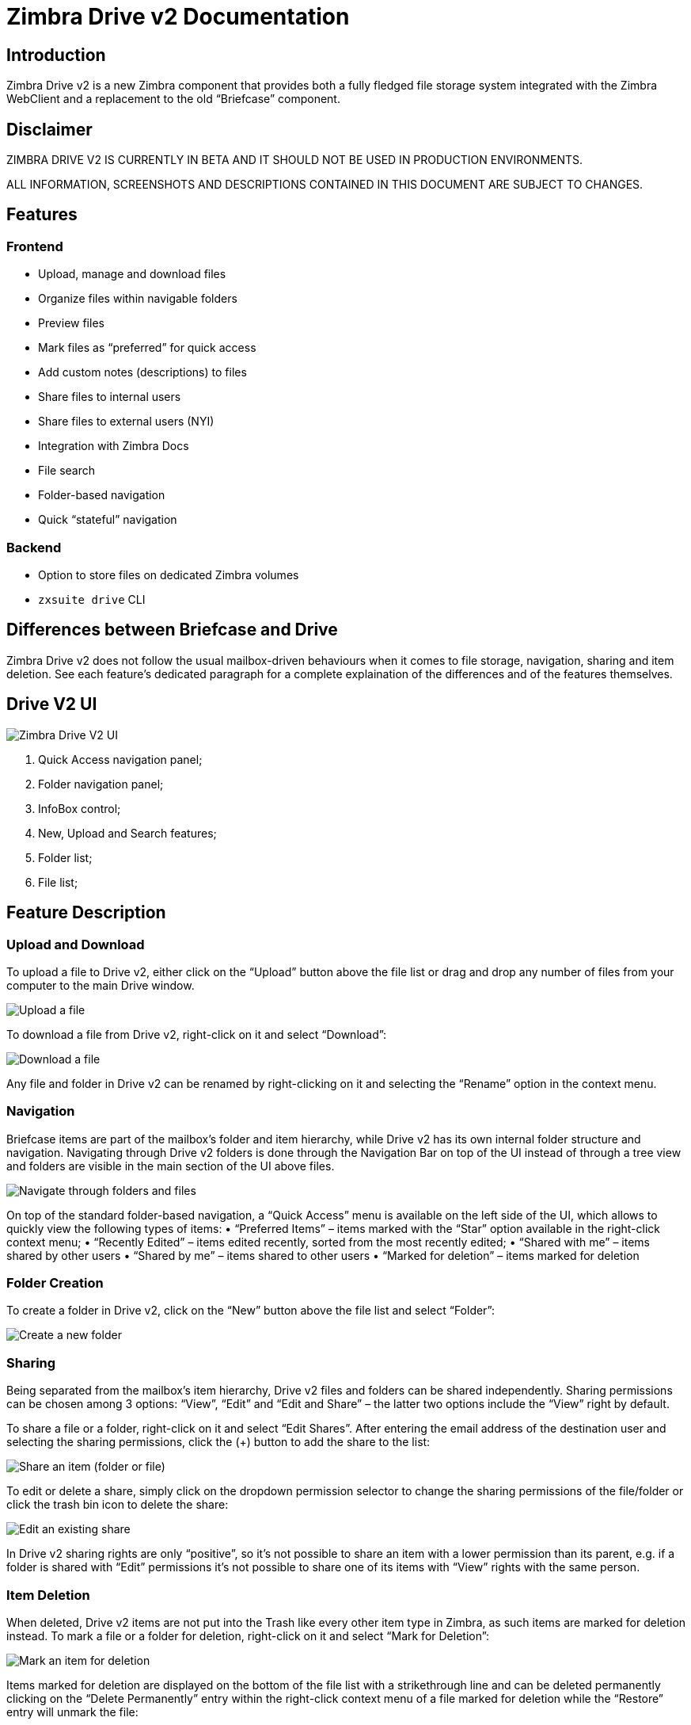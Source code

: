 = Zimbra Drive v2 Documentation


== Introduction
Zimbra Drive v2 is a new Zimbra component that provides both a fully fledged file storage system integrated with the Zimbra WebClient and a replacement to the old “Briefcase” component.

== Disclaimer
ZIMBRA DRIVE V2 IS CURRENTLY IN BETA AND IT SHOULD NOT BE USED IN PRODUCTION ENVIRONMENTS.

ALL INFORMATION, SCREENSHOTS AND DESCRIPTIONS CONTAINED IN THIS DOCUMENT ARE SUBJECT TO CHANGES.

== Features
=== Frontend
*	Upload, manage and download files
*	Organize files within navigable folders
*	Preview files
*	Mark files as “preferred” for quick access
*	Add custom notes (descriptions) to files
*	Share files to internal users
*	Share files to external users (NYI)
*	Integration with Zimbra Docs
*	File search
*	Folder-based navigation
*	Quick “stateful” navigation

=== Backend
*	Option to store files on dedicated Zimbra volumes
*	`zxsuite drive` CLI

== Differences between Briefcase and Drive
Zimbra Drive v2 does not follow the usual mailbox-driven behaviours when it comes to file storage, navigation, sharing and item deletion. See each feature’s dedicated paragraph for a complete explaination of the differences and of the features themselves.

== Drive V2 UI

image::images/drive_ui.png[Zimbra Drive V2 UI]

. Quick Access navigation panel;
.	Folder navigation panel;
.	InfoBox control;
.	New, Upload and Search features;
.	Folder list;
.	File list;

== Feature Description

=== Upload and Download
To upload a file to Drive v2, either click on the “Upload” button above the file list or drag and drop any number of files from your computer to the main Drive window.

image::images/drive_upload.png[Upload a file]

To download a file from Drive v2, right-click on it and select “Download”:

image::images/drive_download.png[Download a file]

Any file and folder in Drive v2 can be renamed by right-clicking on it and selecting the “Rename” option in the context menu.

=== Navigation
Briefcase items are part of the mailbox’s folder and item hierarchy, while Drive v2 has its own internal folder structure and navigation. Navigating through Drive v2 folders is done through the Navigation Bar on top of the UI instead of through a tree view and folders are visible in the main section of the UI above files.

image::images/drive_navigation.png[Navigate through folders and files]

On top of the standard folder-based navigation, a “Quick Access” menu is available on the left side of the UI, which allows to quickly view the following types of items:
•	“Preferred Items” – items marked with the “Star” option available in the right-click context menu;
•	“Recently Edited” – items edited recently, sorted from the most recently edited;
•	“Shared with me” – items shared by other users
•	“Shared by me” – items shared to other users
•	“Marked for deletion” – items marked for deletion

=== Folder Creation
To create a folder in Drive v2, click on the “New” button above the file list and select “Folder”:

image::images/drive_newfolder.png[Create a new folder]

=== Sharing
Being separated from the mailbox’s item hierarchy, Drive v2 files and folders can be shared independently.
Sharing permissions can be chosen among 3 options: “View”, “Edit” and “Edit and Share” – the latter two options include the “View” right by default.

To share a file or a folder, right-click on it and select “Edit Shares”. After entering the email address of the destination user and selecting the sharing permissions, click the (+) button to add the share to the list:

image::images/drive_addshare.png[Share an item (folder or file)]

To edit or delete a share, simply click on the dropdown permission selector to change the sharing permissions of the file/folder or click the trash bin icon to delete the share:

image::images/drive_editshare.png[Edit an existing share]

In Drive v2 sharing rights are only “positive”, so it’s not possible to share an item with a lower permission than its parent, e.g. if a folder is shared with “Edit” permissions it’s not possible to share one of its items with “View” rights with the same person.

=== Item Deletion
When deleted, Drive v2 items are not put into the Trash like every other item type in Zimbra, as such items are marked for deletion instead.
To mark a file or a folder for deletion, right-click on it and select “Mark for Deletion”:

image::images/drive_deletefile.png[Mark an item for deletion]

Items marked for deletion are displayed on the bottom of the file list with a strikethrough line and can be deleted permanently clicking on the “Delete Permanently” entry within the right-click context menu of a file marked for deletion while the “Restore” entry will unmark the file:

image::images/drive_restorepermdelete.png[Restore or permanently delete a file]

While any user with “Edit” or “Edit and Share” rights on an item or folder can mark it for deletion, only the original owner can delete it permanently.

Items marked for deletion cannot be accessed, so should a user try to do so a pop-up message will ask whether to restore the item and access it or to stop the attempt and leave it as marked for deletion.

=== InfoBox
The InfoBox is a collapsible element that contains all information and controls for the selected file or folder, as well as a preview of the file itself if in a compatible format (pictures, PDFs and more).

To display the Infobox, click on the “(i)” button on the top-right of the Drive v2 UI:

image::images/drive_infobutton.png[Open the InfoBox]

The infobox will appear on the right side of the screen:

image::images/drive_infobox.png[The InfoBox]

Top-to-bottom, the InfoBox contains:

*	The name of the selected file
*	The preview of the file (or a format icon for unsupported formats)
*	All action items available in the right-click context menu
*	Share information
*	Creation and edit information
*	A customizable “Description” field

== Technical information
=== File Storage
While Briefcase files are stored as mail-like items within the mailbox’s folder tree, Drive v2 features a detached folder hierarchy based on nodes: thus, Drive v2 folders do not appear as mailbox folders (e.g. in the output of `zmmailbox getAllFolders`). Drive v2 metadata are stored in a dedicated HSQL Database while all files (including previous file versions and file previews) are stored in a dedicated folder within a volume’s root. File naming is now hash-based instead of id-based to achieve native deduplication, compression rules follow the volume’s settings

e.g.
Filesystem path for a briefcase file: /opt/zimbra/store/0/[mID]/msg/0/[itemid]-[revision].msg
Filesystem path for a Drive v2 file: /opt/zimbra/store/drive/[hash]-[revision].[extension]

=== Volumes
As of this release, Drive v2 files are stored in the Current Primary volume as any other item.

Integration with Zimbra Docs
If the Zimbra Docs zimlet is correctly installed, dedicated document options will appear in the “New” button above the file list:

image::images/drive_docsintegration.png[Create documents with Zimbra Docs]

When right-clicking on a compatible file, an “Open with Docs” option will also appear:

image::images/drive_openwithdocs.png[Open files stored in Drive with Docs]

Furthemore, Zimbra Docs will also allow for previews of compatible document formats to be displayed in the InfoBox.

== Zimbra Drive Backup and HSM
=== Backup NG
Drive V2 files are included in Backup NG, and both the RealTime Scanner and the SmartScan are aware of those and no additional actions must be taken in order to ensure the files' safety.

The Restore on New Account and External Restore modes will also restore Drive V2 files, while other restore modes such as the Undelete Restore do not operate on such files.

=== HSM NG
Drive V2 can store its data on a different volume than the default Current Primary one, and HSM policies can move Drive V2 files on a different volume than the Current Secondary one, thus effectively allowing independent storage management for Drive V2 files.

When an HSM policy is applied, Drive V2 files will be handled under the "document" item type.

This setting is applied at server level so that different mailbox servers can use different volumes.

=== Setting the Drive Primary volume
To set the Drive Primary volume, first find out the volumeID of the target volume by running `zxsuite hsm getAllVolumes`.

Once the volumeID has been identified, simply run

```
zxsuite config server set `zmhostname` attribute driveStore value [volumeID]
```

(where [volumeID] is the ID found with the previous command)

=== Setting the Drive Secondary volume
To set the Drive Secondary volume, find out the volumeID of the target volume as described on the previous paragrapgh and then run the following command

```
zxsuite config server set `zmhostname` attribute driveSecondaryStore value [volumeID]
```

== Briefcase Migration
Briefcase data can be migrated to Drive v2 using the dedicated `doImport` CLI command:

```
zimbra@test:~$ zxsuite drive doImport

Syntax:
   zxsuite drive doImport {john@example.com,test.com[,...]} [attr1 value1 [attr2 value2...]]
```
The command accepts a comma separated lists of targets to migrate, which can be either mailboxes or domains, and different target types can be used on the same command.

The following attributes can be used to customize the migration:

[options="header"]
|===
|NAME                      |TYPE           |EXPECTED VALUES                   |DEFAULT |DESCRIPTION
|targets(M)                |String[,..]    |john@example.com,test.com[,...]    ||Comma separated list of targets to migrate
|dryRun(O)                 |Boolean        |true or false                         |false |Only perform a test run without affecting the data
|allVersions(O)            |Boolean        |true or false                         |false |Migrate all versions of every file
|deleteSources(O)          |Boolean        |true or false                         |false |Delete migrated files from the Briefcase
|overwrite(O)              |Boolean        |true or false                         |false |Overwrite existing files
|showIgnoredAccounts(O)    |Boolean        |true or false                         |false |
|ignoreQuota(O)            |Boolean        |true or false                         |false |Ignore mailbox quota when migrating
|===
